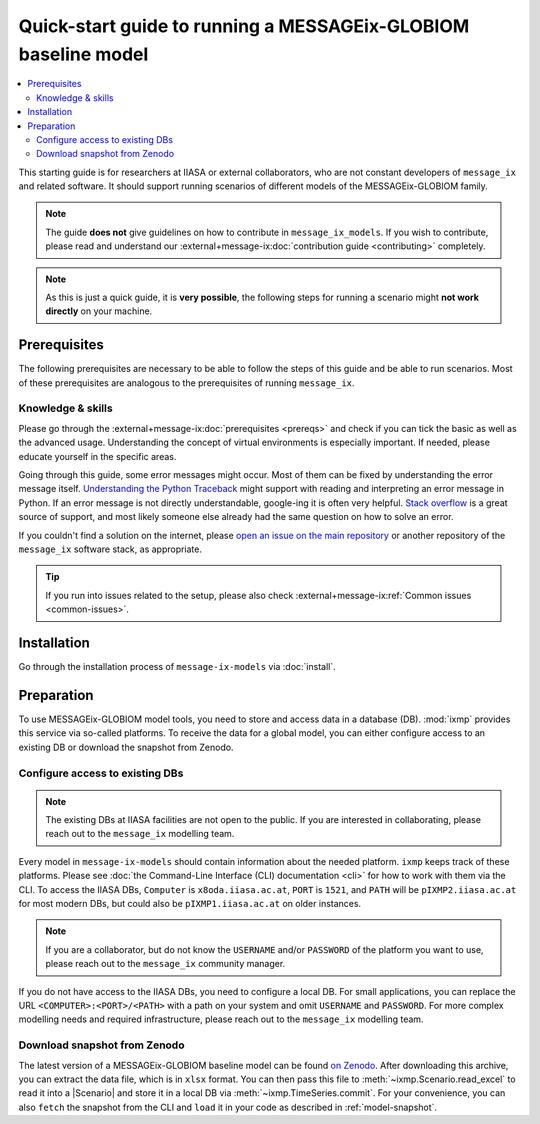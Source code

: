 Quick-start guide to running a MESSAGEix-GLOBIOM baseline model
***************************************************************

.. contents::
   :local:

This starting guide is for researchers at IIASA or external collaborators, who are not constant developers of ``message_ix`` and related software.
It should support running scenarios of different models of the MESSAGEix-GLOBIOM family.

.. note:: The guide **does not** give guidelines on how to contribute in ``message_ix_models``.
          If you wish to contribute, please read and understand our :external+message-ix:doc:`contribution guide <contributing>` completely.

.. note:: As this is just a quick guide, it is **very possible**, the following steps for running a scenario might **not work directly** on your machine.


Prerequisites
=============

The following prerequisites are necessary to be able to follow the steps of this guide and be able to run scenarios.
Most of these prerequisites are analogous to the prerequisites of running ``message_ix``.

Knowledge & skills
------------------

Please go through the :external+message-ix:doc:`prerequisites <prereqs>` and check if you can tick the basic as well as the advanced usage.
Understanding the concept of virtual environments is especially important.
If needed, please educate yourself in the specific areas.

Going through this guide, some error messages might occur.
Most of them can be fixed by understanding the error message itself.
`Understanding the Python Traceback <https://realpython.com/python-traceback>`_ might support with reading and interpreting an error message in Python.
If an error message is not directly understandable, google-ing it is often very helpful.
`Stack overflow <https://stackoverflow.com>`_ is a great source of support, and most likely someone else already had the same question on how to solve an error.

If you couldn't find a solution on the internet, please `open an issue on the main repository <https://github.com/iiasa/message-ix-models/issues/new>`_ or another repository of the ``message_ix`` software stack, as appropriate.
  
.. tip:: If you run into issues related to the setup, please also check :external+message-ix:ref:`Common issues <common-issues>`.


Installation
============

Go through the installation process of ``message-ix-models`` via :doc:`install`.


Preparation
===========

To use MESSAGEix-GLOBIOM model tools, you need to store and access data in a database (DB). :mod:`ixmp` provides this service via so-called platforms.
To receive the data for a global model, you can either configure access to an existing DB or download the snapshot from Zenodo.


Configure access to existing DBs
--------------------------------

.. note:: The existing DBs at IIASA facilities are not open to the public. If you are interested in collaborating, please reach out to the ``message_ix`` modelling team.

Every model in ``message-ix-models`` should contain information about the needed platform.
``ixmp`` keeps track of these platforms. Please see :doc:`the Command-Line Interface (CLI) documentation <cli>` for how to work with them via the CLI.
To access the IIASA DBs, ``Computer`` is ``x8oda.iiasa.ac.at``, ``PORT`` is ``1521``, and ``PATH`` will be ``pIXMP2.iiasa.ac.at`` for most modern DBs, but could also be ``pIXMP1.iiasa.ac.at`` on older instances.

.. note:: If you are a collaborator, but do not know the ``USERNAME`` and/or ``PASSWORD`` of the platform you want to use, please reach out to the ``message_ix`` community manager.

If you do not have access to the IIASA DBs, you need to configure a local DB. 
For small applications, you can replace the URL ``<COMPUTER>:<PORT>/<PATH>`` with a path on your system and omit ``USERNAME`` and ``PASSWORD``.
For more complex modelling needs and required infrastructure, please reach out to the ``message_ix`` modelling team. 


Download snapshot from Zenodo
-----------------------------

The latest version of a MESSAGEix-GLOBIOM baseline model can be found `on Zenodo <https://zenodo.org/doi/10.5281/zenodo.5793869>`_. 
After downloading this archive, you can extract the data file, which is in ``xlsx`` format. 
You can then pass this file to :meth:`~ixmp.Scenario.read_excel` to read it into a |Scenario| and store it in a local DB via :meth:`~ixmp.TimeSeries.commit`.
For your convenience, you can also ``fetch`` the snapshot from the CLI and ``load`` it in your code as described in :ref:`model-snapshot`.




